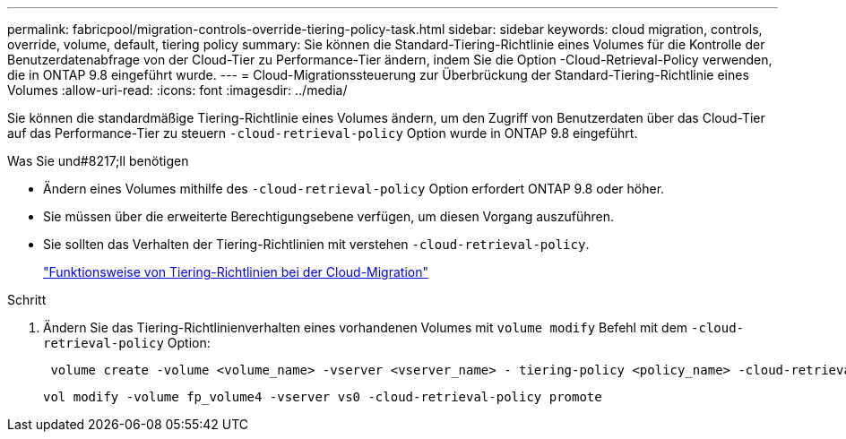 ---
permalink: fabricpool/migration-controls-override-tiering-policy-task.html 
sidebar: sidebar 
keywords: cloud migration, controls, override, volume, default, tiering policy 
summary: Sie können die Standard-Tiering-Richtlinie eines Volumes für die Kontrolle der Benutzerdatenabfrage von der Cloud-Tier zu Performance-Tier ändern, indem Sie die Option -Cloud-Retrieval-Policy verwenden, die in ONTAP 9.8 eingeführt wurde. 
---
= Cloud-Migrationssteuerung zur Überbrückung der Standard-Tiering-Richtlinie eines Volumes
:allow-uri-read: 
:icons: font
:imagesdir: ../media/


[role="lead"]
Sie können die standardmäßige Tiering-Richtlinie eines Volumes ändern, um den Zugriff von Benutzerdaten über das Cloud-Tier auf das Performance-Tier zu steuern `-cloud-retrieval-policy` Option wurde in ONTAP 9.8 eingeführt.

.Was Sie und#8217;ll benötigen
* Ändern eines Volumes mithilfe des `-cloud-retrieval-policy` Option erfordert ONTAP 9.8 oder höher.
* Sie müssen über die erweiterte Berechtigungsebene verfügen, um diesen Vorgang auszuführen.
* Sie sollten das Verhalten der Tiering-Richtlinien mit verstehen `-cloud-retrieval-policy`.
+
link:tiering-policies-concept.html#how-tiering-policies-work-with-cloud-migration["Funktionsweise von Tiering-Richtlinien bei der Cloud-Migration"]



.Schritt
. Ändern Sie das Tiering-Richtlinienverhalten eines vorhandenen Volumes mit `volume modify` Befehl mit dem `-cloud-retrieval-policy` Option:
+
[listing]
----
 volume create -volume <volume_name> -vserver <vserver_name> - tiering-policy <policy_name> -cloud-retrieval-policy
----
+
[listing]
----
vol modify -volume fp_volume4 -vserver vs0 -cloud-retrieval-policy promote
----

